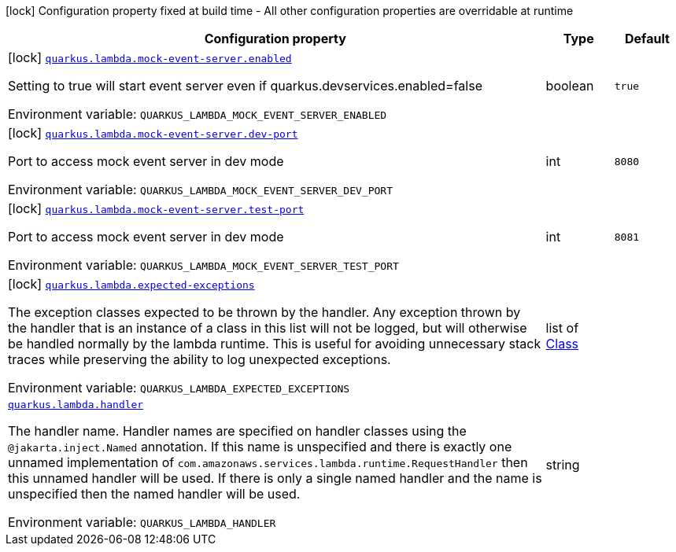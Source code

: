 :summaryTableId: quarkus-amazon-lambda_quarkus-lambda
[.configuration-legend]
icon:lock[title=Fixed at build time] Configuration property fixed at build time - All other configuration properties are overridable at runtime
[.configuration-reference.searchable, cols="80,.^10,.^10"]
|===

h|[.header-title]##Configuration property##
h|Type
h|Default

a|icon:lock[title=Fixed at build time] [[quarkus-amazon-lambda_quarkus-lambda-mock-event-server-enabled]] [.property-path]##link:#quarkus-amazon-lambda_quarkus-lambda-mock-event-server-enabled[`quarkus.lambda.mock-event-server.enabled`]##

[.description]
--
Setting to true will start event server even if quarkus.devservices.enabled=false


ifdef::add-copy-button-to-env-var[]
Environment variable: env_var_with_copy_button:+++QUARKUS_LAMBDA_MOCK_EVENT_SERVER_ENABLED+++[]
endif::add-copy-button-to-env-var[]
ifndef::add-copy-button-to-env-var[]
Environment variable: `+++QUARKUS_LAMBDA_MOCK_EVENT_SERVER_ENABLED+++`
endif::add-copy-button-to-env-var[]
--
|boolean
|`true`

a|icon:lock[title=Fixed at build time] [[quarkus-amazon-lambda_quarkus-lambda-mock-event-server-dev-port]] [.property-path]##link:#quarkus-amazon-lambda_quarkus-lambda-mock-event-server-dev-port[`quarkus.lambda.mock-event-server.dev-port`]##

[.description]
--
Port to access mock event server in dev mode


ifdef::add-copy-button-to-env-var[]
Environment variable: env_var_with_copy_button:+++QUARKUS_LAMBDA_MOCK_EVENT_SERVER_DEV_PORT+++[]
endif::add-copy-button-to-env-var[]
ifndef::add-copy-button-to-env-var[]
Environment variable: `+++QUARKUS_LAMBDA_MOCK_EVENT_SERVER_DEV_PORT+++`
endif::add-copy-button-to-env-var[]
--
|int
|`8080`

a|icon:lock[title=Fixed at build time] [[quarkus-amazon-lambda_quarkus-lambda-mock-event-server-test-port]] [.property-path]##link:#quarkus-amazon-lambda_quarkus-lambda-mock-event-server-test-port[`quarkus.lambda.mock-event-server.test-port`]##

[.description]
--
Port to access mock event server in dev mode


ifdef::add-copy-button-to-env-var[]
Environment variable: env_var_with_copy_button:+++QUARKUS_LAMBDA_MOCK_EVENT_SERVER_TEST_PORT+++[]
endif::add-copy-button-to-env-var[]
ifndef::add-copy-button-to-env-var[]
Environment variable: `+++QUARKUS_LAMBDA_MOCK_EVENT_SERVER_TEST_PORT+++`
endif::add-copy-button-to-env-var[]
--
|int
|`8081`

a|icon:lock[title=Fixed at build time] [[quarkus-amazon-lambda_quarkus-lambda-expected-exceptions]] [.property-path]##link:#quarkus-amazon-lambda_quarkus-lambda-expected-exceptions[`quarkus.lambda.expected-exceptions`]##

[.description]
--
The exception classes expected to be thrown by the handler. Any exception thrown by the handler that is an instance of a class in this list will not be logged, but will otherwise be handled normally by the lambda runtime. This is useful for avoiding unnecessary stack traces while preserving the ability to log unexpected exceptions.


ifdef::add-copy-button-to-env-var[]
Environment variable: env_var_with_copy_button:+++QUARKUS_LAMBDA_EXPECTED_EXCEPTIONS+++[]
endif::add-copy-button-to-env-var[]
ifndef::add-copy-button-to-env-var[]
Environment variable: `+++QUARKUS_LAMBDA_EXPECTED_EXCEPTIONS+++`
endif::add-copy-button-to-env-var[]
--
|list of link:https://docs.oracle.com/en/java/javase/17/docs/api/java.base/java/lang/Class.html[Class]
|

a| [[quarkus-amazon-lambda_quarkus-lambda-handler]] [.property-path]##link:#quarkus-amazon-lambda_quarkus-lambda-handler[`quarkus.lambda.handler`]##

[.description]
--
The handler name. Handler names are specified on handler classes using the `@jakarta.inject.Named` annotation. If this name is unspecified and there is exactly one unnamed implementation of `com.amazonaws.services.lambda.runtime.RequestHandler` then this unnamed handler will be used. If there is only a single named handler and the name is unspecified then the named handler will be used.


ifdef::add-copy-button-to-env-var[]
Environment variable: env_var_with_copy_button:+++QUARKUS_LAMBDA_HANDLER+++[]
endif::add-copy-button-to-env-var[]
ifndef::add-copy-button-to-env-var[]
Environment variable: `+++QUARKUS_LAMBDA_HANDLER+++`
endif::add-copy-button-to-env-var[]
--
|string
|

|===


:!summaryTableId: